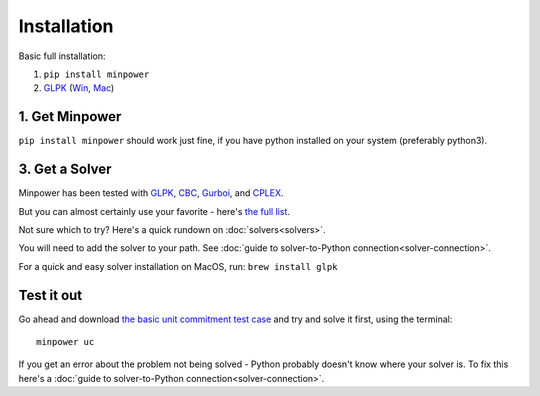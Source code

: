 Installation
============

.. container:: basic-installation     

    Basic full installation:

    #. ``pip install minpower``
    #. `GLPK <http://www.gnu.org/s/glpk>`_ (`Win <http://gnuwin32.sourceforge.net/packages/glpk.htm>`_, `Mac <http://www.arnab-deka.com/posts/2010/02/installing-glpk-on-a-mac/>`_)

1. Get Minpower
--------------

``pip install minpower`` should work just fine, if you have python installed on your system (preferably python3).

3. Get a Solver
----------------

Minpower has been tested with `GLPK <http://www.gnu.org/s/glpk>`_, `CBC <https://projects.coin-or.org/Cbc>`_, `Gurboi <http://gurobi.com>`_, and `CPLEX <http://www.ibm.com/software/integration/optimization/cplex-optimizer>`_.

But you can almost certainly use your favorite - here's `the full list <https://pyomo.readthedocs.io/en/stable/solving_pyomo_models.html#supported-solvers>`_.

Not sure which to try? Here's a quick rundown on :doc:`solvers<solvers>`.

You will need to add the solver to your path. See :doc:`guide to solver-to-Python connection<solver-connection>`.

For a quick and easy solver installation on MacOS, run: ``brew install glpk``

Test it out
------------

Go ahead and download  `the basic unit commitment test case <https://github.com/downloads/adamgreenhall/minpower/uc.zip>`_ and try and solve it first, using the terminal::

    minpower uc

If you get an error about the problem not being solved - Python probably doesn't know where your solver is. To fix this here's a :doc:`guide to solver-to-Python connection<solver-connection>`. 
